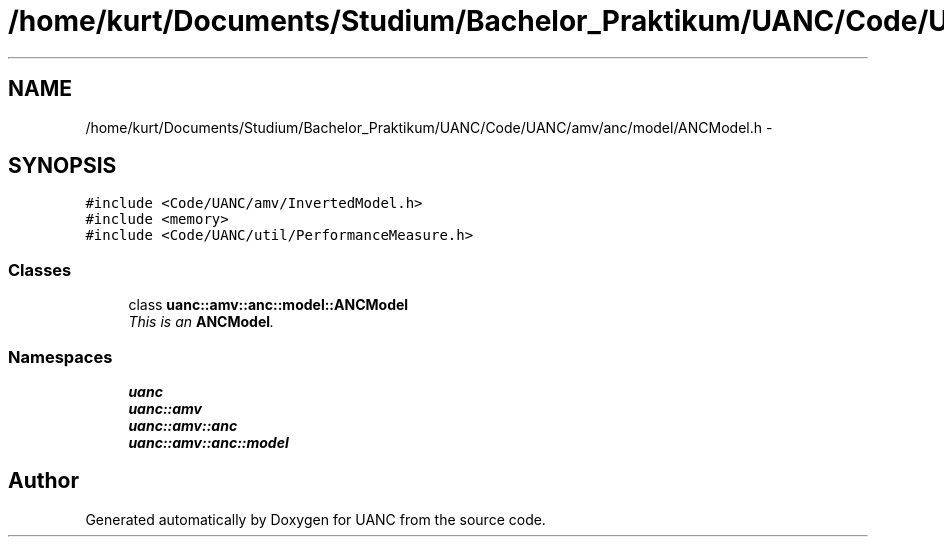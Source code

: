 .TH "/home/kurt/Documents/Studium/Bachelor_Praktikum/UANC/Code/UANC/amv/anc/model/ANCModel.h" 3 "Sun Mar 26 2017" "Version 0.1" "UANC" \" -*- nroff -*-
.ad l
.nh
.SH NAME
/home/kurt/Documents/Studium/Bachelor_Praktikum/UANC/Code/UANC/amv/anc/model/ANCModel.h \- 
.SH SYNOPSIS
.br
.PP
\fC#include <Code/UANC/amv/InvertedModel\&.h>\fP
.br
\fC#include <memory>\fP
.br
\fC#include <Code/UANC/util/PerformanceMeasure\&.h>\fP
.br

.SS "Classes"

.in +1c
.ti -1c
.RI "class \fBuanc::amv::anc::model::ANCModel\fP"
.br
.RI "\fIThis is an \fBANCModel\fP\&. \fP"
.in -1c
.SS "Namespaces"

.in +1c
.ti -1c
.RI " \fBuanc\fP"
.br
.ti -1c
.RI " \fBuanc::amv\fP"
.br
.ti -1c
.RI " \fBuanc::amv::anc\fP"
.br
.ti -1c
.RI " \fBuanc::amv::anc::model\fP"
.br
.in -1c
.SH "Author"
.PP 
Generated automatically by Doxygen for UANC from the source code\&.
